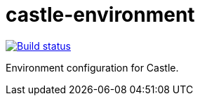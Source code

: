 = castle-environment

image:https://cloud.drone.io/api/badges/castle-game/castle-environment/status.svg[Build status, link=https://cloud.drone.io/castle-game/castle-environment]

Environment configuration for Castle.
